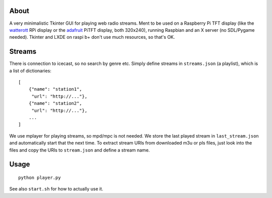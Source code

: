 About
-----
A very minimalistic Tkinter GUI for playing web radio streams. Ment to be used
on a Raspberry Pi TFT display (like the `watterott
<https://github.com/watterott/RPi-Display>`_ RPi display or the `adafruit
<http://www.adafruit.com/product/1601>`_ PiTFT display, both 320x240), running
Raspbian and an X server (no SDL/Pygame needed). Tkinter and LXDE on raspi b+
don't use much resources, so that's OK.

Streams
-------
There is connection to icecast, so no search by genre etc. Simply define
streams in ``streams.json`` (a playlist), which is a list of dictionaries::

    [
        {"name": "station1", 
         "url": "http://..."},
        {"name": "station2", 
         "url": "http://..."},
        ...
    ]      
    
We use mplayer for playing streams,
so mpd/mpc is not needed. We store the last played stream in
``last_stream.json`` and automatically start that the next time. To extract
stream URIs from downloaded m3u or pls files, just look into the files and copy
the URIs to ``stream.json`` and define a stream name.

Usage
-----
::

    python player.py

See also ``start.sh`` for how to actually use it.
